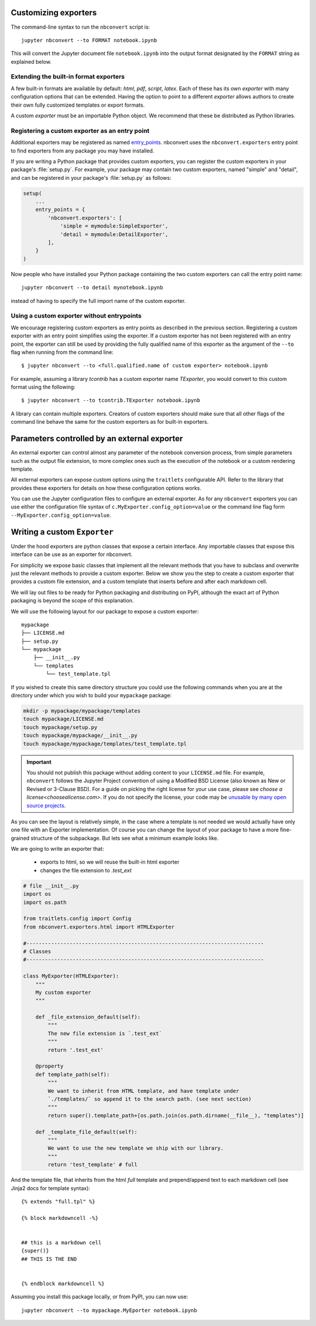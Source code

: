 .. _external_exporters:

Customizing exporters
=====================

.. versionadded:: 4.2

    You can now use the ``--to`` flag to use custom export formats defined
    outside nbconvert.


The command-line syntax to run the ``nbconvert`` script is::

  jupyter nbconvert --to FORMAT notebook.ipynb

This will convert the Jupyter document file ``notebook.ipynb`` into the output
format designated by the ``FORMAT`` string as explained below.

Extending the built-in format exporters
---------------------------------------
A few built-in formats are available by default: `html`, `pdf`,
`script`, `latex`. Each of these has its own *exporter* with many
configuration options that can be extended. Having the option to point to a
different *exporter* allows authors to create their own fully customized
templates or export formats.

A custom *exporter* must be an importable Python object. We recommend that
these be distributed as Python libraries.

.. _entrypoints:

Registering a custom exporter as an entry point
-----------------------------------------------

Additional exporters may be registered as named `entry_points`_.
nbconvert uses the ``nbconvert.exporters`` entry point to find exporters
from any package you may have installed.

If you are writing a Python package that provides custom exporters,
you can register the custom exporters in your package's :file:`setup.py`. For
example, your package may contain two custom exporters, named "simple" and
"detail", and can be registered in your package's :file:`setup.py` as follows:

.. sourcecode:: python

    setup(
        ...
        entry_points = {
            'nbconvert.exporters': [
                'simple = mymodule:SimpleExporter',
                'detail = mymodule:DetailExporter',
            ],
        }
    )

Now people who have installed your Python package containing the two
custom exporters can call the entry point name::

    jupyter nbconvert --to detail mynotebook.ipynb

instead of having to specify the full import name of the custom exporter.

.. _entry_points: https://packaging.python.org/en/latest/distributing/#entry-points


Using a custom exporter without entrypoints
-------------------------------------------
We encourage registering custom exporters as entry points as described in the
previous section. Registering a custom exporter with an entry point simplifies
using the exporter. If a custom exporter has not been registered with an
entry point, the exporter can still be used by providing the fully qualified
name of this exporter as the argument of the ``--to`` flag when running from
the command line::

  $ jupyter nbconvert --to <full.qualified.name of custom exporter> notebook.ipynb

For example, assuming a library `tcontrib` has a custom exporter name
`TExporter`, you would convert to this custom format using the following::

   $ jupyter nbconvert --to tcontrib.TExporter notebook.ipynb

A library can contain multiple exporters. Creators of custom exporters should
make sure that all other flags of the command line behave the same for the
custom exporters as for built-in exporters.


Parameters controlled by an external exporter
=============================================

An external exporter can control almost any parameter of the notebook conversion
process, from simple parameters such as the output file extension, to more complex
ones such as the execution of the notebook or a custom rendering template.

All external exporters can expose custom options using the ``traitlets``
configurable API. Refer to the library that provides these exporters for
details on how these configuration options works.

You can use the Jupyter configuration files to configure an external exporter. As
for any ``nbconvert`` exporters you can use either the configuration file syntax of
``c.MyExporter.config_option=value`` or the command line flag form
``--MyExporter.config_option=value``.

Writing a custom ``Exporter``
=============================

Under the hood exporters are python classes that expose a certain interface.
Any importable classes that expose this interface can be use as an exporter for
nbconvert.

For simplicity we expose basic classes that implement all the relevant methods
that you have to subclass and overwrite just the relevant methods to provide a
custom exporter. Below we show you the step to create a custom exporter that
provides a custom file extension, and a custom template that inserts before and after
each markdown cell.

We will lay out files to be ready for Python packaging and distributing on PyPI,
although the exact art of Python packaging is beyond the scope of this explanation.

We will use the following layout for our package to expose a custom exporter::

    mypackage
    ├── LICENSE.md
    ├── setup.py
    └── mypackage
        ├── __init__.py
        └── templates
            └── test_template.tpl

If you wished to create this same directory structure you could use the following commands 
when you are at the directory under which you wish to build your ``mypackage`` package:

.. code-block:: bash

    mkdir -p mypackage/mypackage/templates
    touch mypackage/LICENSE.md
    touch mypackage/setup.py
    touch mypackage/mypackage/__init__.py
    touch mypackage/mypackage/templates/test_template.tpl

.. important::
    You should not publish this package without adding content to your ``LICENSE.md`` file.
    For example, ``nbconvert`` follows the Jupyter Project convention of using a Modified BSD 
    License (also known as New or Revised or 3-Clause BSD).
    For a guide on picking the right license for your use case,
    please see `choose a license<choosealicense.com>`.
    If you do not specify the license, your code may be `unusable by many open source projects`_. 

.. _`unusable by many open source projects`: http://choosealicense.com/no-license/

As you can see the layout is relatively simple, in the case where a template is not
needed we would actually have only one file with an Exporter implementation.  Of course
you can change the layout of your package to have a more fine-grained structure of the
subpackage. But lets see what a minimum example looks like.

We are going to write an exporter that:

  - exports to html, so we will reuse the built-in html exporter
  - changes the file extension to `.test_ext`

.. code-block:: python

    # file __init__.py
    import os
    import os.path

    from traitlets.config import Config
    from nbconvert.exporters.html import HTMLExporter

    #-----------------------------------------------------------------------------
    # Classes
    #-----------------------------------------------------------------------------

    class MyExporter(HTMLExporter):
        """
        My custom exporter
        """

        def _file_extension_default(self):
            """
            The new file extension is `.test_ext`
            """
            return '.test_ext'

        @property
        def template_path(self):
            """
            We want to inherit from HTML template, and have template under
            `./templates/` so append it to the search path. (see next section)
            """
            return super().template_path+[os.path.join(os.path.dirname(__file__), "templates")]

        def _template_file_default(self):
            """
            We want to use the new template we ship with our library.
            """
            return 'test_template' # full


And the template file, that inherits from the html `full` template and prepend/append text to each markdown cell (see Jinja2 docs for template syntax)::

    {% extends "full.tpl" %}

    {% block markdowncell -%}


    ## this is a markdown cell
    {super()}
    ## THIS IS THE END


    {% endblock markdowncell %}


Assuming you install this package locally, or from PyPI, you can now use::

    jupyter nbconvert --to mypackage.MyEporter notebook.ipynb
